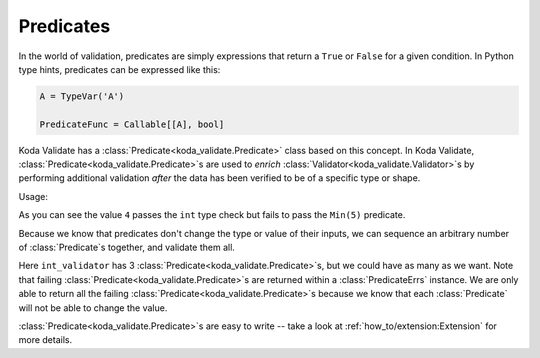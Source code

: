 Predicates
----------

.. module:: koda_validate
    :noindex:

In the world of validation, predicates are simply expressions that return a ``True`` or ``False`` for a given condition.
In Python type hints, predicates can be expressed like this:

.. code-block:: python

    A = TypeVar('A')

    PredicateFunc = Callable[[A], bool]

Koda Validate has a :class:`Predicate<koda_validate.Predicate>` class based on this concept. In Koda Validate, :class:`Predicate<koda_validate.Predicate>`\s are used to *enrich* :class:`Validator<koda_validate.Validator>`\s
by performing additional validation *after* the data has been verified to be of a specific type or shape.

.. testcode:: intpred

    from koda_validate import IntValidator, Min

    int_validator = IntValidator(Min(5))  # `Min` is a `Predicate`

Usage:

.. doctest:: intpred

    >>> int_validator(6)
    Valid(val=6)

    >>> int_validator("a string")
    Invalid(err_type=TypeErr(expected_type=<class 'int'>), ...)

    >>> int_validator(4)
    Invalid(err_type=PredicateErrs(predicates=[Min(minimum=5, exclusive_minimum=False)]), ...)

As you can see the value ``4`` passes the ``int`` type check but fails to pass the ``Min(5)`` predicate.

Because we know that predicates don't change the type or value of their inputs, we can
sequence an arbitrary number of :class:`Predicate`\s together, and validate them all.

.. testcode:: intpred2

    from koda_validate import (IntValidator, Min, Max, MultipleOf, Invalid,
                               Valid, PredicateErrs)

    int_validator = IntValidator(Min(5), Max(20), MultipleOf(4))

    assert int_validator(12) == Valid(12)

    invalid_result = int_validator(23)
    assert isinstance(invalid_result, Invalid)
    assert invalid_result.err_type == PredicateErrs([Max(20), MultipleOf(4)])


Here ``int_validator`` has 3 :class:`Predicate<koda_validate.Predicate>`\s, but we could have as many as we want. Note
that failing :class:`Predicate<koda_validate.Predicate>`\s are returned within a :class:`PredicateErrs` instance. We are only able
to return all the failing :class:`Predicate<koda_validate.Predicate>`\s because we know that each :class:`Predicate` will not be able to change the value.

:class:`Predicate<koda_validate.Predicate>`\s are easy to write -- take a look at :ref:`how_to/extension:Extension` for more details.
